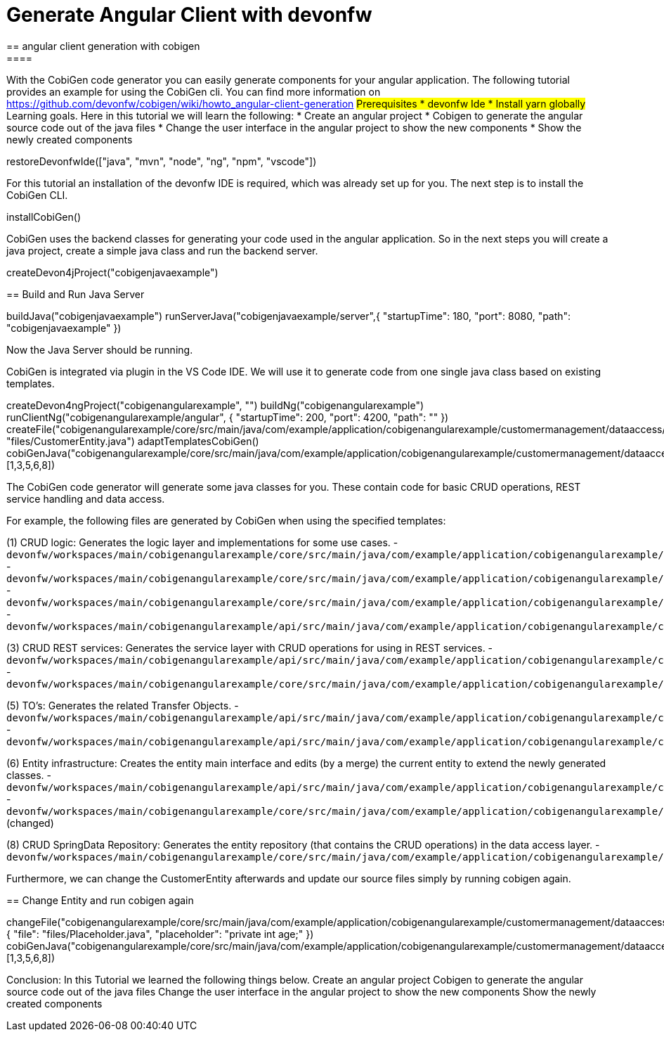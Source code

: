= Generate Angular Client with devonfw
== angular client generation with cobigen
====
With the CobiGen code generator you can easily generate components for your angular application.
The following tutorial provides an example for using the CobiGen cli.
You can find more information on https://github.com/devonfw/cobigen/wiki/howto_angular-client-generation
## Prerequisites
* devonfw Ide
* Install yarn globally
## Learning goals.
Here in this tutorial we will learn the following:
* Create an angular project
* Cobigen to generate the angular source code out of the java files
* Change the user interface in the angular project to show the new components
* Show the newly created components
====

[step]
--
restoreDevonfwIde(["java", "mvn", "node", "ng", "npm", "vscode"])
--

For this tutorial an installation of the devonfw IDE is required, which was already set up for you. The next step is to install the CobiGen CLI.
[step]
--
installCobiGen()
--

CobiGen uses the backend classes for generating your code used in the angular application. So in the next steps you will create a java project, create a simple java class and run the backend server.
[step]
--
createDevon4jProject("cobigenjavaexample")
--


[step]
== Build and Run Java Server
--
buildJava("cobigenjavaexample")
runServerJava("cobigenjavaexample/server",{ "startupTime": 180, "port": 8080, "path": "cobigenjavaexample" })
--
Now the Java Server should be running.

====
CobiGen is integrated via plugin in the VS Code IDE. We will use it to generate code from one single java class based on existing templates.
[step]
--
createDevon4ngProject("cobigenangularexample", "")
buildNg("cobigenangularexample")
runClientNg("cobigenangularexample/angular", { "startupTime": 200, "port": 4200, "path": "" })
createFile("cobigenangularexample/core/src/main/java/com/example/application/cobigenangularexample/customermanagement/dataaccess/api/CustomerEntity.java", "files/CustomerEntity.java")
adaptTemplatesCobiGen()
cobiGenJava("cobigenangularexample/core/src/main/java/com/example/application/cobigenangularexample/customermanagement/dataaccess/api/CustomerEntity.java",[1,3,5,6,8])
--
The CobiGen code generator will generate some java classes for you. These contain code for basic CRUD operations, REST service handling and data access.

For example, the following files are generated by CobiGen when using the specified templates:

(1) CRUD logic: Generates the logic layer and implementations for some use cases.
- `devonfw/workspaces/main/cobigenangularexample/core/src/main/java/com/example/application/cobigenangularexample/customermanagement/logic/impl/CustomermanagementImpl.java`{{open}}
- `devonfw/workspaces/main/cobigenangularexample/core/src/main/java/com/example/application/cobigenangularexample/customermanagement/logic/impl/usecase/UcManageCustomerImpl.java`{{open}}
- `devonfw/workspaces/main/cobigenangularexample/core/src/main/java/com/example/application/cobigenangularexample/customermanagement/logic/impl/usecase/UcFindCustomerImpl.java`{{open}}
- `devonfw/workspaces/main/cobigenangularexample/api/src/main/java/com/example/application/cobigenangularexample/customermanagement/logic/api/Customermanagement.java`{{open}}

(3) CRUD REST services: Generates the service layer with CRUD operations for using in REST services.
- `devonfw/workspaces/main/cobigenangularexample/api/src/main/java/com/example/application/cobigenangularexample/customermanagement/service/api/rest/CustomermanagementRestService.java`{{open}}
- `devonfw/workspaces/main/cobigenangularexample/core/src/main/java/com/example/application/cobigenangularexample/customermanagement/service/impl/rest/CustomermanagementRestServiceImpl.java`{{open}}

(5) TO's: Generates the related Transfer Objects.
- `devonfw/workspaces/main/cobigenangularexample/api/src/main/java/com/example/application/cobigenangularexample/customermanagement/logic/api/to/CustomerEto.java`{{open}}
- `devonfw/workspaces/main/cobigenangularexample/api/src/main/java/com/example/application/cobigenangularexample/customermanagement/logic/api/to/CustomerSearchCriteriaTo.java`{{open}}

(6) Entity infrastructure: Creates the entity main interface and edits (by a merge) the current entity to extend the newly generated classes.
- `devonfw/workspaces/main/cobigenangularexample/api/src/main/java/com/example/application/cobigenangularexample/customermanagement/common/api/Customer.java`{{open}}
- `devonfw/workspaces/main/cobigenangularexample/core/src/main/java/com/example/application/cobigenangularexample/customermanagement/dataaccess/api/CustomerEntity.java`{{open}} (changed)

(8) CRUD SpringData Repository: Generates the entity repository (that contains the CRUD operations) in the data access layer.
- `devonfw/workspaces/main/cobigenangularexample/core/src/main/java/com/example/application/cobigenangularexample/customermanagement/dataaccess/api/repo/CustomerRepository.java`{{open}}
====

Furthermore, we can change the CustomerEntity afterwards and update our source files simply by running cobigen again.
[step]
== Change Entity and run cobigen again
--
changeFile("cobigenangularexample/core/src/main/java/com/example/application/cobigenangularexample/customermanagement/dataaccess/api/CustomerEntity.java", { "file": "files/Placeholder.java", "placeholder": "private int age;" })
cobiGenJava("cobigenangularexample/core/src/main/java/com/example/application/cobigenangularexample/customermanagement/dataaccess/api/CustomerEntity.java",[1,3,5,6,8])
--
====
Conclusion: In this Tutorial we learned the following things below.
Create an angular project
Cobigen to generate the angular source code out of the java files
Change the user interface in the angular project to show the new components
Show the newly created components
====